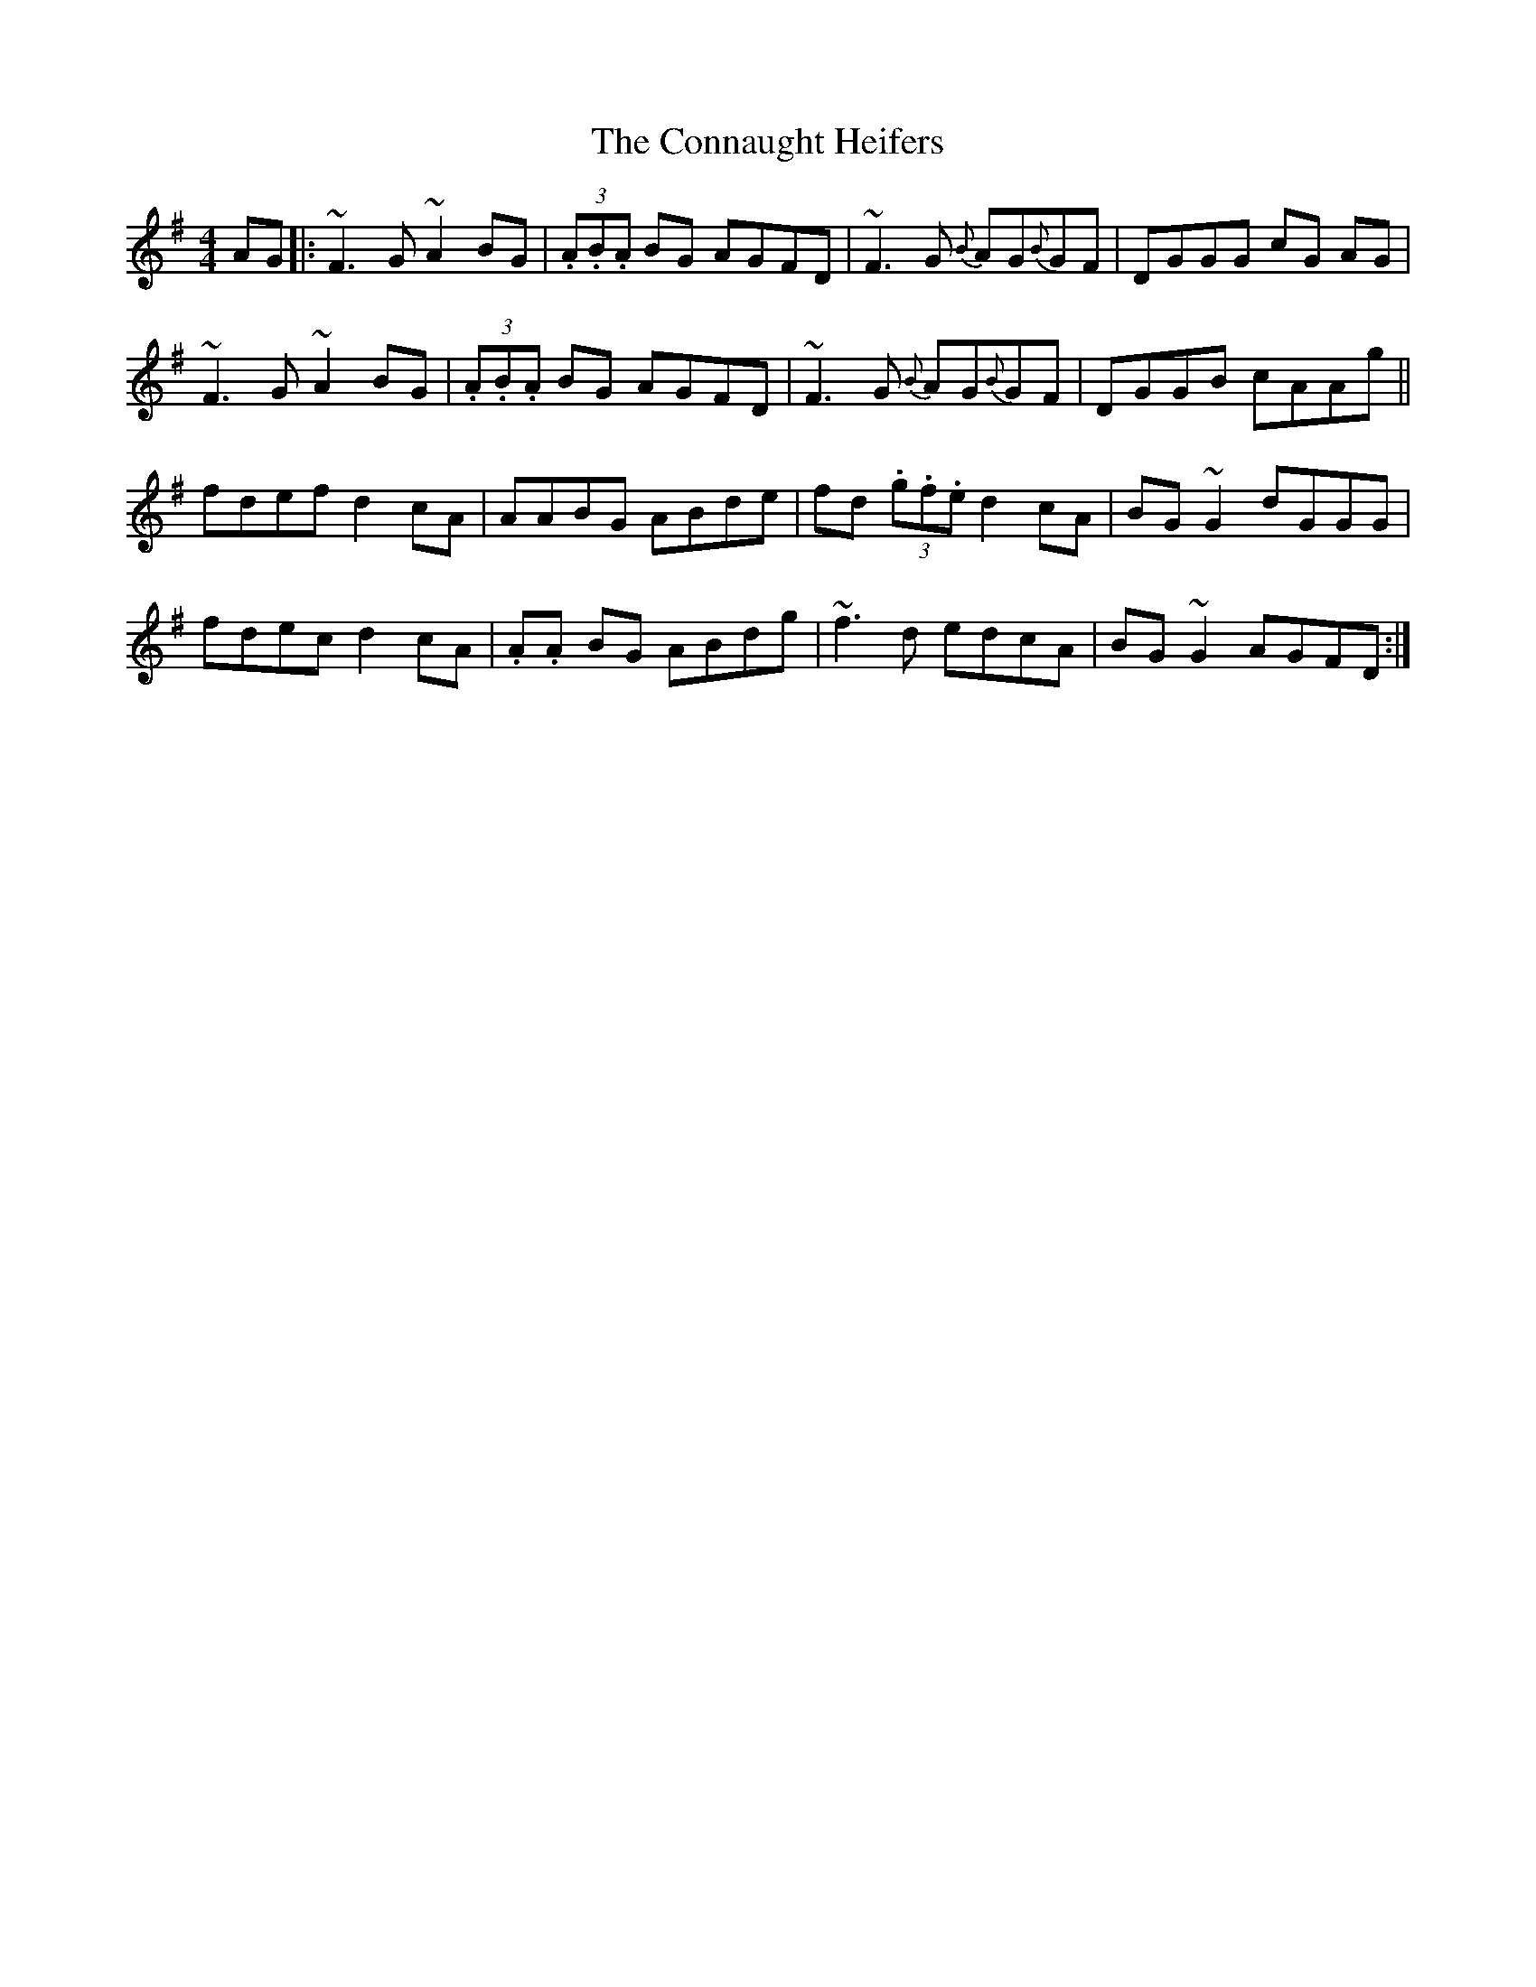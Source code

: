 X: 7990
T: Connaught Heifers, The
R: reel
M: 4/4
K: Dmixolydian
AG|:~F3G ~A2BG|(3.A.B.A BG AGFD|~F3G {B}AG{B}GF|DGGG cG AG|
~F3G ~A2BG|(3.A.B.A BG AGFD|~F3G {B}AG{B}GF|DGGB cAAg||
fdef d2cA|AABG ABde|fd (3.g.f.e d2cA|BG~G2 dGGG|
fdec d2cA|.A.A BG ABdg|~f3d edcA|BG~G2 AGFD:|

